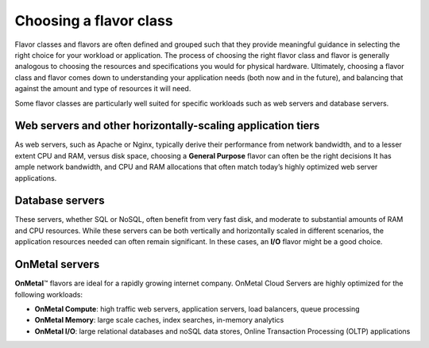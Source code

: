 .. _choose_flavor_class:

^^^^^^^^^^^^^^^^^^^^^^^
Choosing a flavor class
^^^^^^^^^^^^^^^^^^^^^^^
Flavor classes and flavors are often defined and grouped such that they
provide meaningful guidance in selecting the right choice for your
workload or application. The process of choosing the right flavor class
and flavor is generally analogous to choosing the resources and
specifications you would for physical hardware. Ultimately, choosing a
flavor class and flavor comes down to understanding your application
needs (both now and in the future), and balancing that against the
amount and type of resources it will need.

Some flavor classes are particularly well suited for specific workloads
such as web servers and database servers.

Web servers and other horizontally-scaling application tiers
''''''''''''''''''''''''''''''''''''''''''''''''''''''''''''
As web servers, such as Apache or Nginx, typically derive their
performance from network bandwidth, and to a lesser extent CPU and RAM,
versus disk space, choosing a **General Purpose** flavor can often be
the right decisions It has ample network bandwidth, and CPU and RAM
allocations that often match today’s highly optimized web server
applications.

Database servers
''''''''''''''''
These servers, whether SQL or NoSQL, often benefit from very fast disk,
and moderate to substantial amounts of RAM and CPU resources. While
these servers can be both vertically and horizontally scaled in
different scenarios, the application resources needed can often remain
significant. In these cases, an **I/O** flavor might be a good choice.

OnMetal servers
'''''''''''''''
**OnMetal**\ ™ flavors are ideal for a rapidly growing internet company.
OnMetal Cloud Servers are highly optimized for the following workloads:

* **OnMetal Compute**: high traffic web servers, application servers,
  load balancers, queue processing

* **OnMetal Memory**: large scale caches, index searches, in-memory
  analytics

* **OnMetal I/O**: large relational databases and noSQL data stores,
  Online Transaction Processing (OLTP) applications
